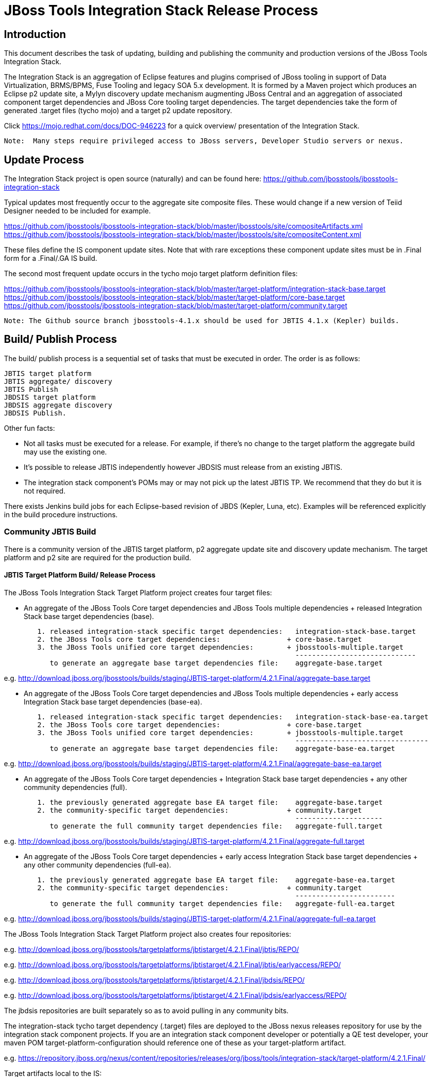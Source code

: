 
= JBoss Tools Integration Stack Release Process

== Introduction

This document describes the task of updating, building and publishing the community and production versions of the JBoss Tools Integration Stack.

The Integration Stack is an aggregation of Eclipse features and plugins comprised of JBoss tooling in support of Data Virtualization, BRMS/BPMS, Fuse Tooling and legacy SOA 5.x development.  It is formed by a Maven project which produces an Eclipse p2 update site, a Mylyn discovery update mechanism augmenting JBoss Central and an aggregation of associated component target dependencies and JBoss Core tooling target dependencies.  The target dependencies take the form of generated .target files (tycho mojo) and a target p2 update repository.

Click https://mojo.redhat.com/docs/DOC-946223 for a quick overview/ presentation of the Integration Stack.

[NOTE]
----
Note:  Many steps require privileged access to JBoss servers, Developer Studio servers or nexus.
----

== Update Process

The Integration Stack project is open source (naturally) and can be found here: https://github.com/jbosstools/jbosstools-integration-stack

Typical updates most frequently occur to the aggregate site composite files.  These would change if a new version of Teiid Designer needed to be included for example.

https://github.com/jbosstools/jbosstools-integration-stack/blob/master/jbosstools/site/compositeArtifacts.xml
https://github.com/jbosstools/jbosstools-integration-stack/blob/master/jbosstools/site/compositeContent.xml

These files define the IS component update sites.  Note that with rare exceptions these component update sites must be in .Final form for a .Final/.GA IS build.

The second most frequent update occurs in the tycho mojo target platform definition files:

https://github.com/jbosstools/jbosstools-integration-stack/blob/master/target-platform/integration-stack-base.target
https://github.com/jbosstools/jbosstools-integration-stack/blob/master/target-platform/core-base.target
https://github.com/jbosstools/jbosstools-integration-stack/blob/master/target-platform/community.target

[NOTE]
----
Note: The Github source branch jbosstools-4.1.x should be used for JBTIS 4.1.x (Kepler) builds.
----

== Build/ Publish Process

The build/ publish process is a sequential set of tasks that must be executed in order.  The order is as follows:

    JBTIS target platform
    JBTIS aggregate/ discovery
    JBTIS Publish
    JBDSIS target platform
    JBDSIS aggregate discovery
    JBDSIS Publish.

Other fun facts:

* Not all tasks must be executed for a release.  For example, if there's no change to the target platform the aggregate build may use the existing one.
* It's possible to release JBTIS independently however JBDSIS must release from an existing JBTIS.
* The integration stack component's POMs may or may not pick up the latest JBTIS TP.  We recommend that they do but it is not required.

There exists Jenkins build jobs for each Eclipse-based revision of JBDS (Kepler, Luna, etc).  Examples will be referenced explicitly in the build procedure instructions.

=== Community JBTIS Build

There is a community version of the JBTIS target platform, p2 aggregate update site and discovery update mechanism.  The target platform and p2 site are required for the production build.

==== JBTIS Target Platform Build/ Release Process

The JBoss Tools Integration Stack Target Platform project creates four target files:

* An aggregate of the JBoss Tools Core target dependencies and JBoss Tools multiple dependencies + released Integration Stack base target dependencies (base).

[source,bash]
----
	1. released integration-stack specific target dependencies:   integration-stack-base.target
	2. the JBoss Tools core target dependencies:                + core-base.target
	3. the JBoss Tools unified core target dependencies:        + jbosstools-multiple.target
                                                                      -----------------------------
	   to generate an aggregate base target dependencies file:    aggregate-base.target
----
e.g.  http://download.jboss.org/jbosstools/builds/staging/JBTIS-target-platform/4.2.1.Final/aggregate-base.target

* An aggregate of the JBoss Tools Core target dependencies and JBoss Tools multiple dependencies + early access Integration Stack base target dependencies (base-ea).

[source,bash]
----
	1. released integration-stack specific target dependencies:   integration-stack-base-ea.target
	2. the JBoss Tools core target dependencies:                + core-base.target
	3. the JBoss Tools unified core target dependencies:        + jbosstools-multiple.target
                                                                      --------------------------------
           to generate an aggregate base target dependencies file:    aggregate-base-ea.target
----
e.g.  http://download.jboss.org/jbosstools/builds/staging/JBTIS-target-platform/4.2.1.Final/aggregate-base-ea.target

* An aggregate of the JBoss Tools Core target dependencies + Integration Stack base target dependencies + any other community dependencies (full).

[source,bash]
----
	1. the previously generated aggregate base EA target file:    aggregate-base.target
	2. the community-specific target dependencies:              + community.target
                                                                      ---------------------
           to generate the full community target dependencies file:   aggregate-full.target
----
e.g.  http://download.jboss.org/jbosstools/builds/staging/JBTIS-target-platform/4.2.1.Final/aggregate-full.target

* An aggregate of the JBoss Tools Core target dependencies + early access Integration Stack base target dependencies + any other community dependencies (full-ea).

[source,bash]
----
	1. the previously generated aggregate base EA target file:    aggregate-base-ea.target
	2. the community-specific target dependencies:              + community.target
                                                                      ------------------------
           to generate the full community target dependencies file:   aggregate-full-ea.target
----
e.g.  http://download.jboss.org/jbosstools/builds/staging/JBTIS-target-platform/4.2.1.Final/aggregate-full-ea.target

The JBoss Tools Integration Stack Target Platform project also creates four repositories:

e.g.  http://download.jboss.org/jbosstools/targetplatforms/jbtistarget/4.2.1.Final/jbtis/REPO/

e.g.  http://download.jboss.org/jbosstools/targetplatforms/jbtistarget/4.2.1.Final/jbtis/earlyaccess/REPO/

e.g.  http://download.jboss.org/jbosstools/targetplatforms/jbtistarget/4.2.1.Final/jbdsis/REPO/

e.g.  http://download.jboss.org/jbosstools/targetplatforms/jbtistarget/4.2.1.Final/jbdsis/earlyaccess/REPO/

The jbdsis repositories are built separately so as to avoid pulling in any community bits.

The integration-stack tycho target dependency (.target) files are deployed to the JBoss nexus releases repository for use by the integration stack component projects.  If you are an integration stack component developer or potentially a QE test developer, your maven POM target-platform-configuration should reference one of these as your target-platform artifact.

e.g.  https://repository.jboss.org/nexus/content/repositories/releases/org/jboss/tools/integration-stack/target-platform/4.2.1.Final/

Target artifacts local to the IS:

* integration-stack-base.target - integration stack component required dependencies
* core.base.target - JBoss tools core required dependencies
* community.target - dependencies specific to the community (not required for JBDS)

Target artifacts drawn from org.jboss.tools.targetplatforms:

* jbosstools-multiple.target

If an IS component causes a new target dependency, this JBTIS TP build procedure must be executed.  The result is a new JBTIS TP in nexus.  That must then be used by the requesting component POM which will produce a new component update site.  That update site must then be referenced by the JBTIS Aggregate/Discovery procedure.  For example, if Teiid has a new target platform dependency it would be necessary to first build JBTIS TP, then rebuild Teiid, then build JBTIS - modifying the aggregate composites to reference the new Teiid update site.

The following process should be followed for updating the JBTIS target platform:

link:https://github.com/jbosstools/jbosstools-devdoc/blob/master/building/target_platforms/target_platforms_updates.adoc[JBoss target platform updates]

Git ref: https://github.com/jbosstools/jbosstools-integration-stack/blob/master/target-platform

==== JBTIS Target Platform Dependency Update:

As an example, the JBDS core target dependencies need to be updated from 4.2.0.Beta2b to 4.2.0.Beta2c.  Many if not all of the IUs need to be updated in the core-base.target file.  This update can be performed automatically be performing the following steps:

[source,bash]
----
# Clone the jbosstools-integration-stack locally.  
# Modify jbosstools-integration-stack/target-platform/core-base.target  
# Clone or otherwise retrieve the verifyTarget.sh bash script from  
https://github.com/jbosstools/jbosstools-build-ci/blob/master/util/verifyTarget.sh  
  
./verifyTarget.sh -x -b ~/git-clone/jbosstools-integration-stack/target-platform -p target-platform  
     -z ~/install/eclipse-jee-luna-M7-linux-gtk-x86_64.tar.gz

# p2 diff the generated Integration Stack target platform - i.e.:
p2diff file:///home/pleacu/git-clone/jbosstools-integration-stack.orig/target-platform/target/target-platform.target.repo file:///home/pleacu/git-clone/jbosstools-integration-stack/target-platform/target/target-platform.target.repo
----

Git diff the core-base.target file.  Commit and issue a PR.

A PR should be sent out for public review.  e.g.

[source,bash]
----
  Greetings -
      A proposal to change the JBTIS target platform is described here:

   https://issues.jboss.org/browse/JBTIS-328

   PR:  https://github.com/jbosstools/jbosstools-integration-stack/pull/236

   Synopsis:

   1. Pick up the org.eclipse.birt.feature.group for use in Teiid
   2. Update to Luna SR1
      http://download.jboss.org/jbosstools/updates/requirements/luna/201409180900-SR1
   3. Update JBoss Tools core target dependencies to CR1
      http://download.jboss.org/jbosstools/static/releases/jbosstools-4.2.0.CR1-updatesite-core/
      http://download.jboss.org/jbosstools/static/releases/jbosstools-4.2.0.CR1-updatesite-coretests/
   4. Update orbit requirements to 2014
      http://download.jboss.org/jbosstools/updates/requirements/orbit/R20140525021250

   Please respond by COB on Thursday, Sept 25 to the specified Jira if there are any issues.

   Thanks,
         --paull
----

[NOTE]
----
Note:  A non-API-change dependant update (micro-release update) may be done without a full review proposal.
----

==== Jenkins JBTIS Target Platform Build:

As an example, lets build JBTIS target platform 4.1.8.Final for Kepler using the 4.1.x specific Jenkins job:

https://jenkins.mw.lab.eng.bos.redhat.com/hudson/job/JBTIS-target-platform-4.1.x/

* Tag a label onto the GIT target platform sources associated with any target platform build committed to nexus.
* Label the Jenkins build and set 'keep forever".

The staging checkbox simply controls whether the generated artifacts are published to the staging area.

==== Publish the Community IS Target Platform Components

Given a successful build from the previous step, make the JBTIS TP public.  This example uses a 4.2.1.Final-based target platform for Luna.

[source,bash]
----
# Copy the TP locally from staging  
cd ~/temp; mkdir -p tp; cd tp  
scp -r tools@filemgmt.jboss.org:/downloads_htdocs/tools/builds/staging/JBTIS-target-platform/4.2.1.Final .  
 
# Now copy the TP files onto jbosstools   
scp -r 4.2.1.Final tools@filemgmt.jboss.org:/downloads_htdocs/tools/targetplatforms/jbtistarget/ 
----

Update the jbosstools target platform composites.
----
https://github.com/jbosstools/jbosstools-download.jboss.org/blob/master/jbosstools/targetplatforms/jbtistarget/luna/compositeArtifacts.xml
https://github.com/jbosstools/jbosstools-download.jboss.org/blob/master/jbosstools/targetplatforms/jbtistarget/luna/compositeContents.xml
----
Remember to update the timestamps (vim :call ReplaceTimestamp()):
[source,bash]
----
# Clone https://github.com/jbosstools/jbosstools-download.jboss.org  
# Edit composite*.xml - update version and also change timestamp.  
cd /home/pleacu/git-clone/jbosstools-download.jboss.org/jbosstools/targetplatforms/jbtistarget/luna
vi compositeArtifacts.xml (compositeContent.xml)
<esc> :call ReplaceTimestamp()  
<esc> :wq!  
----
Once the PR has been issued and merged to https://github.com/jbosstools/jbosstools-download.jboss.org, push the changes to the download.jboss.org server. (Applying the PR is only the first half of getting these live.)

[source,bash]
----
# Push committed changes to the JBoss tools server.
cd /home/pleacu/git-clone/PR/jbosstools-download.jboss.org/jbosstools/targetplatforms/jbtistarget/luna  
sftp tools@filemgmt.jboss.org:/downloads_htdocs/tools/targetplatforms/jbtistarget/luna  
put compositeArtifacts.xml  
put compositeContent.xml  
bye 
----

Verify:
----
http://download.jboss.org/jbosstools/targetplatforms/jbtistarget/4.2.1.Final/
http://download.jboss.org/jbosstools/targetplatforms/jbtistarget/4.2.1.Final/jbtis/REPO
http://download.jboss.org/jbosstools/targetplatforms/jbtistarget/4.2.1.Final/jbtis/earlyaccess/REPO
http://download.jboss.org/jbosstools/targetplatforms/jbtistarget/4.2.1.Final/jbdsis/REPO
http://download.jboss.org/jbosstools/targetplatforms/jbtistarget/4.2.1.Final/jbdsis/earlyaccess/REPO
http://download.jboss.org/jbosstools/targetplatforms/jbtistarget/luna/
----

==== Promote the Published JBTIS Target Platform Components to Nexus 

The JBTIS target platform is now built and published but we're still not done.  It must finally be promoted to nexus (which is where most components will pull it from).  *Be cautious here - once created there's no easy way to remove it.*

* Clone jbosstools-integration-stack from jbosstools:

[source,bash]
----
# First build and deploy to staging  
git clone -o origin https://github.com/jbosstools/jbosstools-integration-stack.git ./jbosstools-integration-stack  
cd ./jbosstools-integration-stack/target-platform  
----

* Edit pom.xml - change n.n.n-SNAPSHOT to n.n.n.Final (or Alphax, Betax - just not SNAPSHOT).
* Clear out your local maven repository and build/ deploy enabling the jboss-release profile:

[source,bash]
----
rm -rf ~/.m2/repository  
mvn -U -s ~/.m2/settings-staging.xml -DuseReleaseProfile=true -Pjboss-release clean deploy  
----
 
*If you get an Error 401 - check your ~/.m2/settings-staging.xml - make sure your server passwords are encrypted correctly.*
 
* Now promote from staging to the release nexus (log into sonatype nexus with your favorite browser)  
----
 https://repository.jboss.org/nexus/index.html#stagingRepositories  
---- 
Look for 'jboss_releases_staging_profile-nnnn' - the Maven deploy from the previous step will have populated it. 
 
* Check the box to the left  
* Select the 'Close' button to finalize for release or select the 'Drop' button to delete the repository 
* Once the close has completed - click 'Refresh'
* Select the 'Release' button

Verify - https://repository.jboss.org/nexus/content/repositories/releases/org/jboss/tools/integration-stack/target-platform/4.2.1.Final/

[NOTE]
----
Note:  A simple listing of the above URL will not cause the deployed directory to become visible.  An artifact must be requested by name to update the cache.  To be sure - check the origin URL to see that the nexus deployment completed successfully.  e.g.

http://origin-repository.jboss.org/nexus/content/repositories/releases/org/jboss/tools/integration-stack/target-platform/ 
----

Send out a notification to jbds-is-pm and QE indicating that a new JBTIS target platform is available.  e.g.

[source,bash]
----
   Greetings -
      An updated JBTIS TP is available:

   https://repository.jboss.org/nexus/content/repositories/releases/org/jboss/tools/integration-stack/target-platform/4.2.0.Beta2a/

   See Jira for details:

   https://issues.jboss.org/browse/JBTIS-328

   1. Pick up the org.eclipse.birt.feature.group for use in Teiid
   2. Update to Luna SR1
      http://download.jboss.org/jbosstools/updates/requirements/luna/201409180900-SR1
   3. Update JBoss Tools core target dependencies to CR1
      http://download.jboss.org/jbosstools/static/releases/jbosstools-4.2.0.CR1-updatesite-core/
      http://download.jboss.org/jbosstools/static/releases/jbosstools-4.2.0.CR1-updatesite-coretests/
   4. Update orbit requirements to 2014
      http://download.jboss.org/jbosstools/updates/requirements/orbit/R20140525021250

            --paull
----

*This completes the JBTIS Target Platform build/ release process.*

=== JBTIS Aggregate/ Discovery Build/ Release Process
This section describes the process of building and releasing the JBTIS aggregate p2 update site and the JBoss Central update site.  The project architecture is as follows:

[source,bash]
----
 jbosstools
 JBTIS - Community side.  Mylyn discovery and Equinox P2 update site generation.

     discovery
     JBTIS JBoss Tools Central Integration Stack discovery update generation.

        generation
        Create the Mylyn directory XML.

        org.jboss.tools.central.discovery.integration-stack
        Create the JBoss Tools central discovery update plugin.  Specifies connector 
        descriptors, installation units, etc.

     site
     JBTIS composite artifacts, content and p2 update categories build.

     site-final
     JBTIS .Final only composite artifacts, content and p2 update categories mirror.

     site-ea
     JBTIS early access (EA) only composite artifacts, content and p2 update categories mirror.
----

Git ref: https://github.com/jbosstools/jbosstools-integration-stack/tree/master/jbosstools

==== Jenkins JBTIS Aggregate Discovery Build

As an example, lets build JBTIS 4.2.0.CR2 for Luna using the Jenkins job:

https://jenkins.mw.lab.eng.bos.redhat.com/hudson/job/JBTIS-aggregate-disc/

The build type is selectable.  Use "integration" for builds that are better than continuous integration/ nightly but not quite milestone, "development" for milestones (i.e. beta and CR builds) and "stable" for final release builds.  Also note the upstream jbosstools site references.

Upon successful completion, this build will invoke the early access aggregate build:

https://jenkins.mw.lab.eng.bos.redhat.com/hudson/job/JBTIS-aggregate-disc-luna-ea

Fun Facts:

I started this build 6 hours ago - what's going on?

Lets see with the Jenkins stats view:  https://jenkins.mw.lab.eng.bos.redhat.com/hudson/

* Tag a label onto the GIT sources associated with any build committed to a milestone or release.  It is a required parameter to the configuration.  (i.e. JBTIS-4.1.6.Final)

* Label the Jenkins build and set 'keep forever".

==== Publish the Community Integration Stack Components

There exists a separate Jenkins job to move the build artifacts out of the JBoss tools staging area (where the JBTIS aggregate build put them) into a JBoss tools update area.

https://jenkins.mw.lab.eng.bos.redhat.com/hudson/job/JBTIS-aggregate-publish/
https://jenkins.mw.lab.eng.bos.redhat.com/hudson/job/JBTIS-aggregate-publish-4.1.x/

Match the build type to the aggregate build type from the previous section and match the target folder to the aggregate build version string.  Upon successful completion, the JBTIS-aggregate-publish project will invoke the early access aggregate publish job:

https://jenkins.mw.lab.eng.bos.redhat.com/hudson/job/JBTIS-aggregate-publish/JBTIS-aggregate-publish-ea

[NOTE]
----
Verify - note that the offline zip version is also created:

http://download.jboss.org/jbosstools/updates/development/kepler/integration-stack/aggregate/4.1.5.CR1/
http://download.jboss.org/jbosstools/updates/development/kepler/integration-stack/aggregate/jbosstools-integration-stack-aggregate-4.1.5.CR1.zip

http://download.jboss.org/jbosstools/updates/development/luna/integration-stack/aggregate/4.2.0.CR2/
http://download.jboss.org/jbosstools/updates/development/luna/integration-stack/aggregate/4.2.0.CR2/earlyaccess/
http://download.jboss.org/jbosstools/updates/development/luna/integration-stack/aggregate/jbosstools-integration-stack-aggregate-4.2.0.CR2.zip
http://download.jboss.org/jbosstools/updates/development/luna/integration-stack/aggregate/jbosstools-integration-stack-aggregate-4.2.0.CR2-earlyaccess.zip
----

==== Publish and Push the JBTIS Aggregate p2 Update Site

In this example we'll use the development 4.2.0.CR2 build.  Clone jbosstools-download.jboss.org and update the composites in both the integration-stack directory and integration-stack/aggregate to reflect the new version and then update the timestamps.  Remember to update both the released composites as well as the early access composites.

[source,bash]
----
# Clone https://github.com/jbosstools/jbosstools-download.jboss.org  
# Edit composite*.xml - update version and also change timestamp.  
cd /home/pleacu/git-clone/jbosstools-download.jboss.org/jbosstools/updates/development/luna/integration-stack/  
vi compositeArtifacts.xml (compositeContent.xml)
<esc> :call ReplaceTimestamp()  
<esc> :wq!  
      
cd /home/pleacu/git-clone/jbosstools-download.jboss.org/jbosstools/updates/development/luna/integration-stack/aggregate  
vi compositeArtifacts.xml  (compositeContent.xml) 
<esc> :call ReplaceTimestamp()  
<esc> :wq!  

cd /home/pleacu/git-clone/jbosstools-download.jboss.org/jbosstools/updates/development/luna/integration-stack/earlyaccess
vi compositeArtifacts.xml  (compositeContent.xml) 
<esc> :call ReplaceTimestamp()  
<esc> :wq!  
      
cd /home/pleacu/git-clone/jbosstools-download.jboss.org/jbosstools/updates/development/luna/integration-stack/earlyaccess
vi compositeArtifacts.xml  (compositeContent.xml)
<esc> :call ReplaceTimestamp()  
<esc> :wq!  
----

Commit and issue a PR.  Once the PR is merged, push the changes to the JBoss tools server:

[source,bash]
----
# Push the development changes to the server  
cd /home/pleacu/git-clone/jbosstools-download.jboss.org/jbosstools/updates/development/luna/integration-stack/  
sftp tools@filemgmt.jboss.org:/downloads_htdocs/tools/updates/development/luna/integration-stack/  
put compositeArtifacts.xml  
put compositeContent.xml  
bye  
  
cd /home/pleacu/git-clone/jbosstools-download.jboss.org/jbosstools/updates/development/luna/integration-stack/aggregate  
sftp tools@filemgmt.jboss.org:/downloads_htdocs/tools/updates/development/luna/integration-stack/aggregate  
put compositeArtifacts.xml  
put compositeContent.xml  

cd /home/pleacu/git-clone/jbosstools-download.jboss.org/jbosstools/updates/development/luna/integration-stack/earlyaccess
sftp tools@filemgmt.jboss.org:/downloads_htdocs/tools/updates/development/luna/integration-stack/earlyaccess
put compositeArtifacts.xml  
put compositeContent.xml  
bye 
----

[NOTE]
----
Note: If you updated a stable version, update the development version with the same bits along with the development composites.  That way development is never behind stable.  e.g.
----

[source,bash]
----
cd ~/temp; mkdir -p updt; cd updt  
      
scp -r tools@filemgmt.jboss.org:/downloads_htdocs/tools/updates/stable/kepler/integration-stack/aggregate/4.1.6.Final .  
scp -r 4.1.6.Final  tools@filemgmt.jboss.org:/downloads_htdocs/tools/updates/development/kepler/integration-stack/aggregate/  

- or -

scp -r tools@filemgmt.jboss.org:/downloads_htdocs/tools/updates/stable/luna/integration-stack/aggregate/4.2.0.CR2 .  
scp -r 4.2.0.CR2  tools@filemgmt.jboss.org:/downloads_htdocs/tools/updates/development/luna/integration-stack/aggregate/  

----

Verify (development):

http://download.jboss.org/jbosstools/updates/development/kepler/integration-stack/
http://download.jboss.org/jbosstools/updates/development/kepler/integration-stack/aggregate

http://download.jboss.org/jbosstools/updates/development/luna/integration-stack/
http://download.jboss.org/jbosstools/updates/development/luna/integration-stack/aggregate


Verify (stable):

http://download.jboss.org/jbosstools/updates/stable/luna/integration-stack/
http://download.jboss.org/jbosstools/updates/stable/luna/integration-stack/aggregate
http://download.jboss.org/jbosstools/updates/stable/luna/integration-stack/earlyaccess

==== Publish and Push the JBTIS JBoss Central Discovery Jar

The JBoss Central discovery jar is actually committed to the discovery download site.  Update the directory XML as well.  Also note that if the discovery jar is for early access the jar name should be modified to use 'earlyaccess'.

[source,bash]
----
mkdir -p ~/temp/disc-jbtis;  cd ~/temp/disc-jbtis
wget http://download.jboss.org/jbosstools/discovery/development/integration-stack/4.2.0.CR2/org.jboss.tools.central.discovery.integration-stack_4.2.0.CR2-v20150204-1353-B322.jar
 
# clone jbosstools-download.jboss.org 

cd /home/pleacu/git-clone/jbosstools-download.jboss.org/jbosstools/updates/development/luna/plugins  
cp ~/temp/disc-jbtis/org.jboss.tools.central.discovery.integration-stack_4.2.0.CR2-v20150204-1353-B322.jar .

# mv the jar to earlyaccess if necessary
# mv org.jboss.tools.central.discovery.integration-stack_4.2.0.CR2-v20150204-1353-B322.jar org.jboss.tools.central.discovery.integration-stack.earlyaccess_4.2.0.CR2-v20150204-1353-B322.jar

cd .. 
# edit jbosstools-directory.xml: update org.jboss.tools.central.discovery.integration-stack_4.2.0.CR2-v20150204-1353-B322.jar
# edit jbosstools-earlyaccess.properties: add any IUs that are early access
----

[NOTE]
----
Note: If committing a stable discovery jar/ directory XML - repeat the steps into the development directory (e.g.):

    /home/pleacu/git-clone/jbosstools-download.jboss.org/jbosstools/updates/development/luna/plugins

Commit and issue a PR to http://download.jboss.org/jbosstools.  Once the PR has been merged, manually push the updated jar and jbosstools-directory.xml onto the JBoss server.
----

[source,bash]
----
cd /home/pleacu/git-clone/jbosstools-download.jboss.org/jbosstools/updates/development/luna
sftp tools@filemgmt.jboss.org:/downloads_htdocs/tools/updates/development/luna
put jbosstools-directory.xml
put jbosstools-earlyaccess.properties
bye  

cd /home/pleacu/git-clone/jbosstools-download.jboss.org/jbosstools/updates/development/luna/plugins  
sftp tools@filemgmt.jboss.org:/downloads_htdocs/tools/updates/development/luna/plugins  
put org.jboss.tools.central.discovery.integration-stack_4.2.0.Beta2-v20140918-1259-B281.jar
bye 
----

Verify:

http://download.jboss.org/jbosstools/updates/development/luna/jbosstools-directory.xml
http://download.jboss.org/jbosstools/updates/development/luna/jbosstools-earlyaccess.properties
http://download.jboss.org/jbosstools/updates/development/luna/plugins/

==== Publish the Community IS Sources

This is the JBTIS community project sources only.  Individual component's source bundles are carried in the aggregate.  In this example we're publishing the 4.1.6.Final JBTIS project sources (zip and MD5).

[source,bash]
----
mkdir -p ~/temp/release;  cd ~/temp/release  
  
rsync -arzq --protocol=28 tools@filemgmt.jboss.org:/downloads_htdocs/tools/builds/staging/JBTIS-aggregate-disc-4.1.x/all/JBTIS-aggregate-disc-4.1.x-SNAPSHOT-src.zip .  

rsync -arzq --protocol=28 tools@filemgmt.jboss.org:/downloads_htdocs/tools/builds/staging/JBTIS-aggregate-disc-4.1.x/all/JBTIS-aggregate-disc-4.1.x-SNAPSHOT-src.zip.MD5 .  

mv JBTIS-aggregate-disc-4.1.x-SNAPSHOT-src.zip jbosstools-integration-stack-sources-4.1.6.Final.zip  

mv JBTIS-aggregate-disc-4.1.x-SNAPSHOT-src.zip.MD5 jbosstools-integration-stack-sources-4.1.6.Final.zip.MD5  

rsync -arzq --protocol=28 jbosstools-integration-stack-sources-4.1.6.Final.zip tools@filemgmt.jboss.org:/downloads_htdocs/tools/updates/stable/kepler/integration-stack/aggregate  

rsync -arzq --protocol=28 jbosstools-integration-stack-sources-4.1.6.Final.zip.MD5 tools@filemgmt.jboss.org:/downloads_htdocs/tools/updates/stable/kepler/integration-stack/aggregate 

-or-

rsync -arzq --protocol=28 tools@filemgmt.jboss.org:/downloads_htdocs/tools/builds/staging/JBTIS-aggregate-disc/all/JBTIS-aggregate-disc-SNAPSHOT-src.zip .
rsync -arzq --protocol=28 tools@filemgmt.jboss.org:/downloads_htdocs/tools/builds/staging/JBTIS-aggregate-disc/all/JBTIS-aggregate-disc-SNAPSHOT-src.zip.MD5 .
 
# rename

rsync -arzq --protocol=28 JBTIS-aggregate-disc-4.2.0.Final-src.zip tools@filemgmt.jboss.org:/downloads_htdocs/tools/updates/development/luna/integration-stack/aggregate
rsync -arzq --protocol=28 JBTIS-aggregate-disc-4.2.0.Final-src.zip.MD5 tools@filemgmt.jboss.org:/downloads_htdocs/tools/updates/development/luna/integration-stack/aggregate

----

==== Test Eclipse p2 Update

Install JBossTools from Eclipse Marketplace (i.e. JBossTools 4.1.2).

[source,bash]
----
# Start jbdevstudio or eclipse-with-jbosstools, then:  
Help > Install New Software...  
Add...  
 - use this for 'Location:' 
 http://download.jboss.org/jbosstools/updates/development/luna/integration-stack/
 - or -
 http://download.jboss.org/jbosstools/updates/development/luna/integration-stack/earlyaccess
----

==== Test JBTIS JBoss Central Discovery Update

[source,bash]
----
# Using Eclipse Kepler, install 'JBoss Tools 4.1.2.Final' from Marketplace:  
./eclipse -vmargs -Djboss.discovery.directory.url=http://download.jboss.org/jbosstools/discovery/development/integration-stack/4.1.5.CR1/jbosstools-integration-stack-directory.xml \  
   -Djboss.discovery.site.url=p://download.jboss.org/jbosstools/discovery/development/integration-stack/4.1.5.CR1  

# Using Eclipse Luna, install 'JBoss Tools 4.2.0.Final' from Marketplace:  
./eclipse -vmargs -Djboss.discovery.directory.url=http://download.jboss.org/jbosstools/discovery/development/integration-stack/4.2.0.CR2/jbosstools-integration-stack-directory.xml
   -Djboss.discovery.site.integration-stack.url=http://download.jboss.org/jbosstools/discovery/development/integration-stack/4.2.0.CR2
----

==== Generate Release Notes

Start by generating a release notes report from JBTIS JIRA:

[source,bash]
----
https://issues.jboss.org/browse/JBTIS  
select Summary  
select Release Notes Report  
ctrl-select versions, Issue type: All  
select Next 
----

Edit the resulting report, use the existing release note format (JBDS not JBT).  Give to technical documentation along with closed Jira/BZs from each updated component.

==== Publish Release Notes

When you get the consolidated JBDSIS_Release_Notes.html from documentation:

[source,bash]
----
mv JBDSIS_Release_Notes.html Release_Notes_7.0.3.html
sftp devstudio@filemgmt.jboss.org:/www_htdocs/devstudio/updates/7.0/integration-stack/release-notes/
put Release_Notes_7.0.3.html
----

=== JBTIS Aggregate/ Discovery Website Update

Clone and modify any jbosstools website component features ascii doc files.  Also modify 'whatsnew' and download links.

Ref Git: https://github.com/jbosstools/jbosstools-website

Ref: http://tools.jboss.org/features/

Ref: http://tools.jboss.org/whatsnew/jbosstools/4.1.2.Final.html

Ref: http://tools.jboss.org/downloads/jbosstools_is/kepler

Build and verify the website before committing and issuing a PR.

Update products.yml:

[source,bash]
----
# Clone jbosstools-website  
# edit /home/pleacu/git-clone/jbosstools-website/_config/products.yml  
# Update supported_devstudio_is_version, devstudio_is, supported_jbt_is_version and jbt_is.  
----

Update JBoss Tools blog:

[source,bash]
----
# Clone jbosstools-website  
cd /home/pleacu/git-clone/jbosstools-website/blog  
cp 2014-10-09-JBTIS-4.1.6.Final.adoc 2014-??-??-JBTIS-4.?.?.Final.adoc 
----

Test JBoss Tools web site:

Ref: https://github.com/jbosstools/jbosstools-website/blob/master/readme.adoc

[source,bash]
----
# In a bash shell...
bash --login
rvm use 1.9.3
rvm gemset create jbosstools-website
cd ~/git-clone/jbosstools-website/
rake setup
gem install bundler
bundle install
rake clean preview

# In a web browser...
http://localhost:4242/downloads/jbosstools_is/kepler/4.1.6.Final.html
----

See xcoulon to push the PR.

*This completes the JBTIS aggregate/ discovery build/ release process.*

== Production JBDSIS Build

The production JBDSIS build draws its content from the JBTIS build.  Consequently, the content of the production build is always less than or equal to the community build.  JBDSIS does not have its own composite files and category definitions for p2 update site artifacts.

=== JBDSIS Target Platform

*The JBDSIS target platform is built separately from the JBTIS target platform and is a result of different merge targets.*  The JBDSIS target platform does not merge in the community.target file.  It is created under the common JBTIS target platform build.

In this example the 8.0.0.GA target platform (Luna) repository is created.  First update the common and static update release areas.

[source,bash]
----
# Copy the TP locally from jbosstools (community)
cd ~/temp; mkdir -p tp; cd tp
scp -r tools@filemgmt.jboss.org:/downloads_htdocs/tools/targetplatforms/jbtistarget/4.2.1.Final .

rsync -arzq --protocol=28 4.2.1.Final/jbdsis/ devstudio@filemgmt.jboss.org:/www_htdocs/devstudio/updates/8.0.0/8.0.0.GA.jbds-is-target-platform
rsync -arzq --protocol=28 4.2.1.Final/jbdsis/ devstudio@filemgmt.jboss.org:/www_htdocs/devstudio/static/updates/8.0.0/8.0.0.GA.jbds-is-target-platform
----

URL:
https://devstudio.redhat.com/updates/8.0.0/8.0.0.GA.jbds-is-target-platform/REPO
https://devstudio.redhat.com/updates/8.0.0/8.0.0.GA.jbds-is-target-platform/earlyaccess/REPO

Next update the QE test staging area:

[source,bash]
----
ssh dev01.mw.lab.eng.bos.redhat.com  
sudo su - hudson  
cd /qa/services/http/binaries/RHDS/targetplatforms/jbdsistarget/  
scp -r tools@filemgmt.jboss.org:/downloads_htdocs/tools/targetplatforms/jbtistarget/4.2.1.Final .  

# Edit composites - change jbtis to jbdsis; Inspect  
mv 4.2.1.Final 8.0.0.GA
----

Verify:

http://www.qa.jboss.com/binaries/RHDS/targetplatforms/jbdsistarget/8.0.0.GA/

*** This completes the JBDSIS TP build/ release process.

=== JBDSIS Aggregate/ Discovery Build/ Release Process

This section describes the process of building and releasing the actual JBDSIS aggregate p2 update site and the JBoss Central update site.  The project architecture is as follows:
 
[source,bash]
----
 devstudio
 JBDSIS - Production side.  Mylyn discovery and Equinox P2 update site generation.

    discovery
    JBDSIS JBoss Tools Central Integration Stack discovery update generation.

	com.jboss.jbds.central.discovery.integration-stack
	Create the JBoss Tools central discovery update plugin.  Specifies connector descriptors, 
        installation units, etc.

	generation
	Create the Mylyn directory XML.

    site
    JBDSIS P2 update categories.  Composite content drawn from JBTIS.  Used for discovery XML generation.

    site-ga
    JBDSIS P2 release (GA) update categories.  Composite content drawn from JBTIS.

    site-ea
    JBDSIS P2 early access update categories.  Composite content drawn from JBTIS.
----

Git ref: https://github.com/jbosstools/jbosstools-integration-stack/tree/master/devstudio
 
==== Jenkins JBDSIS Aggregate Discovery Build:

As an example, lets build JBDSIS 8.0.0.CR2 for Luna using the specific Jenkins job:

https://jenkins.mw.lab.eng.bos.redhat.com/hudson/job/JBDSIS-aggregate-disc

Note the community JBTIS aggregate composite site from which this build draws its content.  As with the JBTIS build, the build type is selectable - make sure you select the correct parameter there as it affects the site index.html and the discovery site.

Upon successful completion of this build, the JBDSIS-aggregate-disc-luna-ga build will be invoked to build the release (.Final) components.  After that the JBDSIS-aggregate-disc-luna-ea build will be invoked to build the early access update site.

* Tag a label onto the GIT sources associated with any build committed to a milestone or release.  It is a required parameter to the configuration.  (i.e. JBDSIS-8.0.0.CR2)
* Label the Jenkins build and set 'keep forever".

==== Publish the Production Integration Stack Components

There exists a separate Jenkins job to move the build artifacts out of the JBoss tools staging area into a JBoss tools update area.  In this example the JBDSIS 8.0.2.CR2 development release is published.

Match the build type to the aggregate build type from the previous section.  Match the target folder to the aggregate build version string.

Verify:

http://www.qa.jboss.com/binaries/RHDS/updates/development/kepler/integration-stack/aggregate/7.0.2.CR2/
http://www.qa.jboss.com/binaries/RHDS/updates/development/luna/integration-stack/aggregate/8.0.0.CR2/
 
==== Publish and Push the JBDSIS Aggregate p2 Update Site

In this example we'll use the development 8.0.0.Beta2 build.    Update the production aggregate Eclipse p2 repository as well as the offline .zip file.  If this is an earlyaccess jar - update the earlyaccess (devstudio/earlyaccess) composites.

[source,bash]
----
cd ~/temp; mkdir -p jbds-update; cd jbds-update

# Copy the p2 update site to the devstudio update areas:  
rsync -aPrzq --protocol=28  pleacu@dev01.mw.lab.eng.bos.redhat.com:/qa/services/http/binaries/RHDS/updates/development/luna/integration-stack/aggregate/8.0.0.CR2 .

rsync -arzq --protocol=28 8.0.0.CR2/ devstudio@filemgmt.jboss.org:/www_htdocs/devstudio/updates/8.0.0/8.0.0.CR2.jbds-is
rsync -arzq --protocol=28 8.0.0.CR2/ devstudio@filemgmt.jboss.org:/www_htdocs/devstudio/static/updates/8.0.0/8.0.0.CR2.jbds-is
     
# Copy the p2 update site zip to the devstudio update areas:  
rsync --rsh=ssh pleacu@dev01.mw.lab.eng.bos.redhat.com:/qa/services/http/binaries/RHDS/updates/development/luna/integration-stack/aggregate/devstudio-integration-stack-aggregate-8.0.0.Beta2.zip devstudio-integration-stack-aggregate-8.0.0.Beta2.zip

rsync -arzq --protocol=28 devstudio-integration-stack-aggregate-8.0.0.Beta2.zip devstudio@filemgmt.jboss.org:/www_htdocs/devstudio/updates/8.0.0/jbdevstudio-integration-stack-updatesite-8.0.0.Beta2.zip
rsync -arzq --protocol=28 devstudio-integration-stack-aggregate-8.0.0.Beta2.zip devstudio@filemgmt.jboss.org:/www_htdocs/devstudio/static/updates/8.0.0/jbdevstudio-integration-stack-updatesite-8.0.0.Beta2.zip

# Copy the p2 update site MD5 to the devstudio update areas:  
rsync --rsh=ssh pleacu@dev01.mw.lab.eng.bos.redhat.com:/qa/services/http/binaries/RHDS/updates/development/luna/integration-stack/aggregate/devstudio-integration-stack-aggregate-8.0.0.Beta2a.zip.MD5 devstudio-integration-stack-aggregate-8.0.0.Beta2a.zip.MD5

rsync -arzq --protocol=28 devstudio-integration-stack-aggregate-8.0.0.Beta2a.zip.MD5 devstudio@filemgmt.jboss.org:/www_htdocs/devstudio/updates/8.0.0/jbdevstudio-integration-stack-updatesite-8.0.0.Beta2a.zip.MD5
rsync -arzq --protocol=28 devstudio-integration-stack-aggregate-8.0.0.Beta2a.zip.MD5 devstudio@filemgmt.jboss.org:/www_htdocs/devstudio/static/updates/8.0.0/jbdevstudio-integration-stack-updatesite-8.0.0.Beta2a.zip.MD5
----

Note that a stable build will be retrieved from a corresponding stable path.  If you update stable make sure to update development as well.

Clone jbdevstudio-website and update the composites in both the integration-stack directory and integration-stack/aggregate to reflect the new version and then update the timestamps.

Git ref: https://github.com/jbdevstudio/jbdevstudio-website

===== Update the developer studio composite update sites.

[NOTE]
----
Note: Don't forget to update index.html!
----

[source,bash]
----
# Update https://devstudio.redhat.com/updates/8.0-development/integration-stack/compositeContent.xml, compositeArtifacts.xml, index.html  
 cd /home/pleacu/git-clone/jbdevstudio-website/content/updates/8.0-development/integration-stack  
# update compositeArtifacts.xml,  compositeContent.xml, index.html  
# edit composite*.xml - also change timestamp!  
vi compositeArtifacts.xml  
<esc> :call ReplaceTimestamp()  
<esc> :wq!

# Update https://devstudio.redhat.com/updates/8.0-staging/integration-stack/compositeContent.xml, compositeArtifacts.xml, index.html  
 cd /home/pleacu/git-clone/jbdevstudio-website/content/updates/8.0-staging/integration-stack  
# update compositeArtifacts.xml,  compositeContent.xml, index.html  
# edit composite*.xml - also change timestamp!  
vi compositeArtifacts.xml  
<esc> :call ReplaceTimestamp()  
<esc> :wq!

# Update https://devstudio.redhat.com/updates/8.0/integration-stack/compositeContent.xml, compositeArtifacts.xml, index.html  
 cd /home/pleacu/git-clone/jbdevstudio-website/content/updates/8.0/integration-stack  
# update compositeArtifacts.xml,  compositeContent.xml, index.html  
# edit composite*.xml - also change timestamp!  
vi compositeArtifacts.xml  
<esc> :call ReplaceTimestamp()  
<esc> :wq!
----

If this is an earlyaccess jar - update the earlyaccess (devstudio/earlyaccess) composites.

[source,bash]
----
# Update https://devstudio.redhat.com/updates/8.0-development/compositeContent.xml, compositeArtifacts.xml
 cd /home/pleacu/git-clone/jbdevstudio-website/content/earlyaccess/8.0-development 
# update compositeArtifacts.xml,  compositeContent.xml
# edit composite*.xml - also change timestamp!  
vi compositeArtifacts.xml  
<esc> :call ReplaceTimestamp()  
<esc> :wq!

# Update https://devstudio.redhat.com/updates/8.0-staging/compositeContent.xml, compositeArtifacts.xml
 cd /home/pleacu/git-clone/jbdevstudio-website/content/earlyaccess/8.0-staging
# update compositeArtifacts.xml,  compositeContent.xml
# edit composite*.xml - also change timestamp!  
vi compositeArtifacts.xml  
<esc> :call ReplaceTimestamp()  
<esc> :wq!

# Update https://devstudio.redhat.com/updates/8.0/compositeContent.xml, compositeArtifacts.xml
 cd /home/pleacu/git-clone/jbdevstudio-website/content/earlyaccess/8.0
# update compositeArtifacts.xml,  compositeContent.xml
# edit composite*.xml - also change timestamp!  
vi compositeArtifacts.xml  
<esc> :call ReplaceTimestamp()  
<esc> :wq!
----

Commit and issue a PR.  Once the PR is merged, push the changes to the devstudio tools server:

[source,bash]
----
cd /home/pleacu/git-clone/PR/jbdevstudio-website/content/updates/8.0-development/integration-stack  
sftp devstudio@filemgmt.jboss.org:/www_htdocs/devstudio/updates/8.0-development/integration-stack  
sftp> put compositeArtifacts.xml  
sftp> put compositeContent.xml     
sftp> put index.html  
sftp> bye

cd /home/pleacu/git-clone/PR/jbdevstudio-website/content/updates/8.0-staging/integration-stack  
sftp devstudio@filemgmt.jboss.org:/www_htdocs/devstudio/updates/8.0-staging/integration-stack  
sftp> put compositeArtifacts.xml  
sftp> put compositeContent.xml     
sftp> put index.html  
sftp> bye

cd /home/pleacu/git-clone/PR/jbdevstudio-website/content/updates/8.0/integration-stack  
sftp devstudio@filemgmt.jboss.org:/www_htdocs/devstudio/updates/8.0/integration-stack  
sftp> put compositeArtifacts.xml  
sftp> put compositeContent.xml     
sftp> put index.html  
sftp> bye

cd /home/pleacu/git-clone/PR/jbdevstudio-website/content/earlyaccess/8.0-development
sftp devstudio@filemgmt.jboss.org:/www_htdocs/devstudio/earlyaccess/8.0-development
sftp> put compositeArtifacts.xml  
sftp> put compositeContent.xml     
sftp> bye

cd /home/pleacu/git-clone/PR/jbdevstudio-website/content/earlyaccess/8.0-staging
sftp devstudio@filemgmt.jboss.org:/www_htdocs/devstudio/earlyaccess/8.0-staging
sftp> put compositeArtifacts.xml  
sftp> put compositeContent.xml     
sftp> bye

cd /home/pleacu/git-clone/PR/jbdevstudio-website/content/earlyaccess/8.0
sftp devstudio@filemgmt.jboss.org:/www_htdocs/devstudio/earlyaccess/8.0
sftp> put compositeArtifacts.xml  
sftp> put compositeContent.xml     
sftp> bye
----

Update the QE test staging area:

[source,bash]
----
ssh dev01.mw.lab.eng.bos.redhat.com  
sudo su - hudson  
cp -r /qa/services/http/binaries/RHDS/updates/development/kepler/integration-stack/aggregate/7.0.2.CR2 /qa/services/http/binaries/RHDS/builds/staging/jbdsis-7.0.2-updatesite/ 
- or - 
cp -r /qa/services/http/binaries/RHDS/updates/development/luna/integration-stack/aggregate/8.0.0.Beta2a /qa/services/http/binaries/RHDS/builds/staging/jbdsis-8.0.0.beta2a-updatesite/
----

[NOTE]
----
Note: If you updated a stable version, update the development version with the same bits.  That way development is never behind stable.
----

==== Publish and Push the JBDSIS JBoss Central Discovery Jar

The JBoss Central discovery jar is actually committed to the discovery download site.  Update the directory XML as well.

[source,bash]
----
mkdir -p ~/temp/disc;  cd ~/temp/disc
wget http://www.qa.jboss.com/binaries/RHDS/discovery/integration/integration-stack/8.0.0.Beta2a/com.jboss.jbds.central.discovery.integration-stack_8.0.0.Beta2a-v20141222-1727-B72.jar

# For early access - change the jar name
mv com.jboss.jbds.central.discovery.integration-stack_8.0.0.Beta2a-v20141222-1727-B72.jar com.jboss.jbds.central.discovery.integration-stack.earlyaccess_8.0.0.Beta2a-v20141222-1727-B72.jar

# clone jbdevstudio-website

cd /home/pleacu/git-clone/jbdevstudio-website/content/updates/8.0-development/discovery
cp ~/temp/disc/com.jboss.jbds.central.discovery.integration-stack_8.0.0.Beta2a-v20141222-1727-B72.jar .

cd ..
# edit devstudio-directory.xml: update com.jboss.jbds.central.discovery.integration-stack.earlyaccess_8.0.0.Beta2-v20141001-1500-B67.jar
# edit devstudio-earlyaccess.properties: add any IUs that are early access

cd /home/pleacu/git-clone/jbdevstudio-website/content/updates/8.0-staging/discovery
cp ~/temp/disc/com.jboss.jbds.central.discovery.integration-stack_8.0.0.Beta2a-v20141222-1727-B72.jar .

cd ..
# edit devstudio-directory.xml, devstudio-earlyaccess.properties

cd /home/pleacu/git-clone/jbdevstudio-website/content/updates/8.0/discovery
cp ~/temp/disc/com.jboss.jbds.central.discovery.integration-stack_8.0.0.Beta2a-v20141222-1727-B72.jar .

cd ..
# edit devstudio-directory.xml, devstudio-earlyaccess.properties
----

[NOTE]
----
Note: If committing a stable discovery jar/ directory XML - repeat the steps into the development directory (e.g.):

Commit and issue a PR to https://github.com/jbdevstudio/jbdevstudio-website.  Once the PR has been merged, manually push the updated jar and devstudio-directory.xml onto the JBoss server.
----

[source,bash]
----
# Copy the JBDSIS central jar and meta files into position  
 cd ~/temp/disc  
 wget http://www.qa.jboss.com/binaries/RHDS/discovery/integration/integration-stack/8.0.0.Beta2/com.jboss.jbds.central.discovery.integration-stack.earlyaccess_8.0.0.Beta2-v20141023-1623-B69.jar  

 sftp devstudio@filemgmt.jboss.org:/www_htdocs/devstudio/updates/8.0/discovery 
 - or -
 sftp devstudio@filemgmt.jboss.org:/www_htdocs/devstudio/updates/8.0-development/discovery  
 - or -
 sftp devstudio@filemgmt.jboss.org:/www_htdocs/devstudio/updates/8.0-staging/discovery  

 put com.jboss.jbds.central.discovery.integration-stack_8.0.0.Beta2-v20140409-1834-B7.jar
 bye

 cd /home/pleacu/git-clone/jbdevstudio-website/content/updates/8.0-development/
 sftp devstudio@filemgmt.jboss.org:/www_htdocs/devstudio/updates/8.0-development/
 put devstudio-directory.xml
 put devstudio-earlyaccess.properties
 bye 
----

Clone jbdevstudio-website and update the JBDSIS JBoss Central JAR file and devstudio-directory discovery XML file.  Update the composites and index.html in the 8.0/integration-stack, 8.0/central/integration-stack and 8.0 discovery directory then push the files to the devstudio server.

Git ref: https://github.com/jbdevstudio/jbdevstudio-website

Verify: https://devstudio.redhat.com/updates/8.0-development/devstudio-directory.xml

[source,bash]
----
# Go live!  
cd /home/pleacu/git-clone/jbdevstudio-website/content/updates/7.0/discovery  
cp ~/temp/disc/com.jboss.jbds.central.discovery.integration-stack_7.0.3.GA-v20140409-1834-B7.jar .  
cd ..  

# edit devstudio-directory.xml - add:  
<entry url="discovery/com.jboss.jbds.central.discovery.integration-stack_7.0.1.GA-v20140409-1834-B7.jar" permitCategories="true"/>  
      
cd /home/pleacu/git-clone/jbdevstudio-website/content/updates/7.0/integration-stack  

# update compositeArtifacts.xml, compositeContent.xml, index.html - versions and timestamps  
cd /home/pleacu/git-clone/PR/jbdevstudio-website/content/updates/7.0/integration-stack  
sftp devstudio@filemgmt.jboss.org:/www_htdocs/devstudio/updates/7.0/integration-stack  
   sftp> put compositeArtifacts.xml  
   sftp> put compositeContent.xml  
   sftp> put index.html  
      
cd /home/pleacu/git-clone/jbdevstudio-website/content/updates/7.0/central/integration-stack  
sftp devstudio@filemgmt.jboss.org:/www_htdocs/devstudio/updates/7.0/central/integration-stack/  
   sftp> put compositeArtifacts.xml  
   sftp> put compositeContent.xml  
   sftp> put index.html  
      
cd /home/pleacu/git-clone/jbdevstudio-website/content/updates/7.0/discovery  
sftp devstudio@filemgmt.jboss.org:/www_htdocs/devstudio/updates/7.0/discovery  
   sftp> put com.jboss.jbds.central.discovery.integration-stack_7.0.1.GA-v20140409-1834-B7.jar  
      
cd /home/pleacu/git-clone/jbdevstudio-website/content/updates/7.0  
sftp devstudio@filemgmt.jboss.org:/www_htdocs/devstudio/updates/7.0  
   sftp> put devstudio-directory.xml
----

==== Test Eclipse p2 Update

[source,bash]
----
Start jbdevstudio or eclipse-with-jbds, then:  
    Help > Install New Software...  
    Add...  
    - use this for 'Location:'  
    https://devstudio.redhat.com/updates/7.0-development/integration-stack/  
----

==== Test JBDSIS JBoss Central Discovery Update

[source,bash]
----
./jbdevstudio -vmargs -Djboss.discovery.directory.url=http://www.qa.jboss.com/binaries/RHDS/discovery/integration/integration-stack/7.0.2.CR2/devstudio-integration-stack-directory.xml  
      -Djboss.discovery.site.url=http://www.qa.jboss.com/binaries/RHDS/discovery/integration/integration-stack/7.0.2.CR2

./jbdevstudio -vmargs -Djboss.discovery.directory.url=http://www.qa.jboss.com/binaries/RHDS/discovery/integration/integration-stack/8.0.0.Beta2/devstudio-integration-stack-directory.xml  
      -Djboss.discovery.site.url=http://www.qa.jboss.com/binaries/RHDS/discovery/integration/integration-stack/8.0.0.Beta2

----

==== Test JBDSIS Offline Install

To install JBDSIS in a completely offline way, you need three zips or jars to act as update sites:

* JBDS target platform zip
* JBDS installer or update site zip
* JBDS IS update site zip

Retrieve the offline JBDS zips:

https://devstudio.redhat.com/updates/7.0/#offline

If you don't already have installFromTarget.sh, see this:

https://gist.github.com/nickboldt/e899f4e22a0654af667e

Install JBDS into ~/offline, then:

[source,bash]
----
~/bin/installFromTarget.sh -ECLIPSE ~/offline/studio/ -INSTALL_PLAN  
'jar:file:///home/pleacu/install/jbdevstudio-integration-stack-updatesite-7.0.2.CR1.zip!/,jar:file:///home/pleacu/install/jbdevstudio-updatesite-7.1.1.GA-v20140314-2145-B688.zip!/,jar:file:///home/pleacu/install/jbdevstudiotarget-4.32.0.Final.zip!/'  
----

==== Update the Customer Support Portal

Generate a ticket with engineering services.  Ref: https://engineering.redhat.com/rt/Ticket/Display.html?id=296645

Update the JBDS site - e.g:

https://access.redhat.com/jbossnetwork/restricted/listSoftware.html?downloadType=distributions&product=jbossdeveloperstudio&version=7.1.1

*This completes the JBDSIS aggregate/ discovery build/ release process.*
